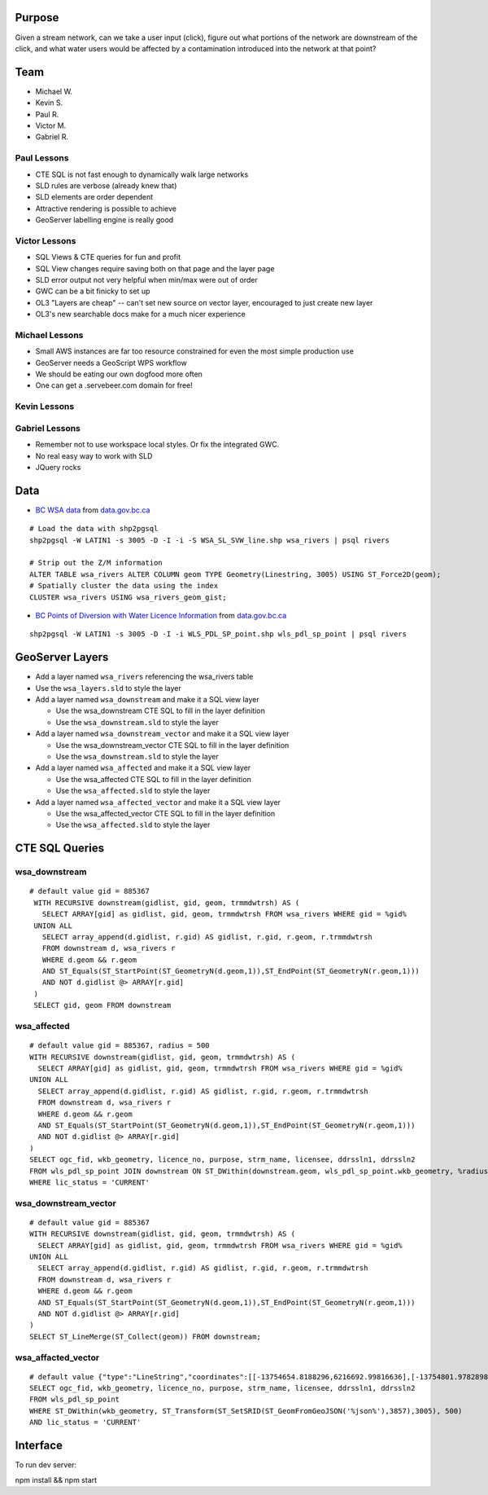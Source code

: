 Purpose
=======

Given a stream network, can we take a user input (click), figure out what portions of the network are downstream of the click, and what water users would be affected by a contamination introduced into the network at that point?


Team
====

- Michael W.
- Kevin S.
- Paul R.
- Victor M.
- Gabriel R.


Paul Lessons
------------

- CTE SQL is not fast enough to dynamically walk large networks
- SLD rules are verbose (already knew that)
- SLD elements are order dependent
- Attractive rendering is possible to achieve
- GeoServer labelling engine is really good


Victor Lessons
--------------
- SQL Views & CTE queries for fun and profit
- SQL View changes require saving both on that page and the layer page
- SLD error output not very helpful when min/max were out of order
- GWC can be a bit finicky to set up
- OL3 "Layers are cheap" -- can't set new source on vector layer, encouraged to just create new layer
- OL3's new searchable docs make for a much nicer experience

Michael Lessons
---------------

- Small AWS instances are far too resource constrained for even the most simple production use
- GeoServer needs a GeoScript WPS workflow
- We should be eating our own dogfood more often
- One can get a .servebeer.com domain for free!



Kevin Lessons
-------------



Gabriel Lessons
---------------

- Remember not to use workspace local styles. Or fix the integrated GWC.
- No real easy way to work with SLD
- JQuery rocks 



Data
====

- `BC WSA data <http://www.data.gov.bc.ca/dbc/catalogue/detail.page?config=dbc&P110=recorduid:173912&recorduid=173912&title=WSA%20-%20STREAM%20CENTRELINE%20NETWORK%20(50,000)>`_ from `data.gov.bc.ca <http://data.gov.bc.ca>`_

::

  # Load the data with shp2pgsql
  shp2pgsql -W LATIN1 -s 3005 -D -I -i -S WSA_SL_SVW_line.shp wsa_rivers | psql rivers

  # Strip out the Z/M information
  ALTER TABLE wsa_rivers ALTER COLUMN geom TYPE Geometry(Linestring, 3005) USING ST_Force2D(geom);
  # Spatially cluster the data using the index
  CLUSTER wsa_rivers USING wsa_rivers_geom_gist;


- `BC Points of Diversion with Water Licence Information <http://www.data.gov.bc.ca/dbc/catalogue/detail.page?config=dbc&P110=recorduid:173495&recorduid=173495&title=BC%20Points%20of%20Diversion%20with%20Water%20Licence%20Information>`_ from `data.gov.bc.ca <http://data.gov.bc.ca>`_

::

  shp2pgsql -W LATIN1 -s 3005 -D -I -i WLS_PDL_SP_point.shp wls_pdl_sp_point | psql rivers
  


GeoServer Layers
================

- Add a layer named ``wsa_rivers`` referencing the wsa_rivers table
- Use the ``wsa_layers.sld`` to style the layer
- Add a layer named ``wsa_downstream`` and make it a SQL view layer

  - Use the wsa_downstream CTE SQL to fill in the layer definition
  - Use the ``wsa_downstream.sld`` to style the layer
  
- Add a layer named ``wsa_downstream_vector`` and make it a SQL view layer

  - Use the wsa_downstream_vector CTE SQL to fill in the layer definition
  - Use the ``wsa_downstream.sld`` to style the layer
  
- Add a layer named ``wsa_affected`` and make it a SQL view layer

  - Use the wsa_affected CTE SQL to fill in the layer definition
  - Use the ``wsa_affected.sld`` to style the layer
  
- Add a layer named ``wsa_affected_vector`` and make it a SQL view layer

  - Use the wsa_affected_vector CTE SQL to fill in the layer definition
  - Use the ``wsa_affected.sld`` to style the layer


CTE SQL Queries
===============

wsa_downstream
--------------

::

  # default value gid = 885367
   WITH RECURSIVE downstream(gidlist, gid, geom, trmmdwtrsh) AS (
     SELECT ARRAY[gid] as gidlist, gid, geom, trmmdwtrsh FROM wsa_rivers WHERE gid = %gid%
   UNION ALL
     SELECT array_append(d.gidlist, r.gid) AS gidlist, r.gid, r.geom, r.trmmdwtrsh
     FROM downstream d, wsa_rivers r
     WHERE d.geom && r.geom
     AND ST_Equals(ST_StartPoint(ST_GeometryN(d.geom,1)),ST_EndPoint(ST_GeometryN(r.geom,1)))
     AND NOT d.gidlist @> ARRAY[r.gid]
   )
   SELECT gid, geom FROM downstream


wsa_affected
------------

::

  # default value gid = 885367, radius = 500
  WITH RECURSIVE downstream(gidlist, gid, geom, trmmdwtrsh) AS (
    SELECT ARRAY[gid] as gidlist, gid, geom, trmmdwtrsh FROM wsa_rivers WHERE gid = %gid%
  UNION ALL
    SELECT array_append(d.gidlist, r.gid) AS gidlist, r.gid, r.geom, r.trmmdwtrsh
    FROM downstream d, wsa_rivers r
    WHERE d.geom && r.geom
    AND ST_Equals(ST_StartPoint(ST_GeometryN(d.geom,1)),ST_EndPoint(ST_GeometryN(r.geom,1)))
    AND NOT d.gidlist @> ARRAY[r.gid]
  )
  SELECT ogc_fid, wkb_geometry, licence_no, purpose, strm_name, licensee, ddrssln1, ddrssln2
  FROM wls_pdl_sp_point JOIN downstream ON ST_DWithin(downstream.geom, wls_pdl_sp_point.wkb_geometry, %radius%)
  WHERE lic_status = 'CURRENT'


wsa_downstream_vector
---------------------

::

  # default value gid = 885367
  WITH RECURSIVE downstream(gidlist, gid, geom, trmmdwtrsh) AS (
    SELECT ARRAY[gid] as gidlist, gid, geom, trmmdwtrsh FROM wsa_rivers WHERE gid = %gid%
  UNION ALL
    SELECT array_append(d.gidlist, r.gid) AS gidlist, r.gid, r.geom, r.trmmdwtrsh
    FROM downstream d, wsa_rivers r
    WHERE d.geom && r.geom
    AND ST_Equals(ST_StartPoint(ST_GeometryN(d.geom,1)),ST_EndPoint(ST_GeometryN(r.geom,1)))
    AND NOT d.gidlist @> ARRAY[r.gid]
  )
  SELECT ST_LineMerge(ST_Collect(geom)) FROM downstream;


wsa_affacted_vector
-------------------

::

  # default value {"type":"LineString","coordinates":[[-13754654.8188296,6216692.99816636],[-13754801.9782898,6216654.00547668]]}
  SELECT ogc_fid, wkb_geometry, licence_no, purpose, strm_name, licensee, ddrssln1, ddrssln2
  FROM wls_pdl_sp_point 
  WHERE ST_DWithin(wkb_geometry, ST_Transform(ST_SetSRID(ST_GeomFromGeoJSON('%json%'),3857),3005), 500)
  AND lic_status = 'CURRENT'





Interface
=========

To run dev server:

npm install && npm start
